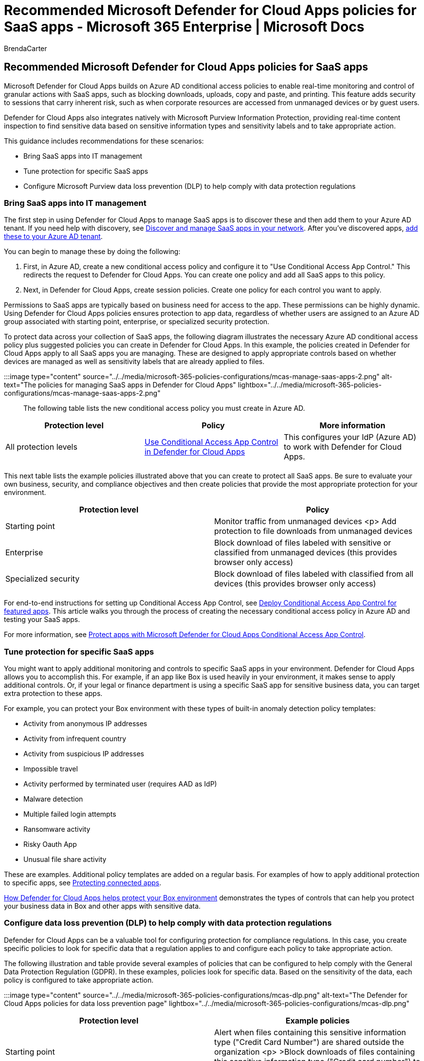 = Recommended Microsoft Defender for Cloud Apps policies for SaaS apps - Microsoft 365 Enterprise | Microsoft Docs
:audience: Admin
:author: BrendaCarter
:description: Describes recommended policies for integration with Microsoft Defender for Cloud Apps.
:manager: laurawi
:ms.author: bcarter
:ms.collection: ["M365-identity-device-management", "M365-security-compliance", "zerotrust-solution"]
:ms.custom: ["it-pro", "goldenconfig"]
:ms.date: 03/22/2021
:ms.reviewer: martincoetzer
:ms.service: microsoft-365-security
:ms.subservice: mdo
:ms.topic: article
:search.appverid: met150

== Recommended Microsoft Defender for Cloud Apps policies for SaaS apps

Microsoft Defender for Cloud Apps builds on Azure AD conditional access policies to enable real-time monitoring and control of granular actions with SaaS apps, such as blocking downloads, uploads, copy and paste, and printing.
This feature adds security to sessions that carry inherent risk, such as when corporate resources are accessed from unmanaged devices or by guest users.

Defender for Cloud Apps also integrates natively with Microsoft Purview Information Protection, providing real-time content inspection to find sensitive data based on sensitive information types and sensitivity labels and to take appropriate action.

This guidance includes recommendations for these scenarios:

* Bring SaaS apps into IT management
* Tune protection for specific SaaS apps
* Configure Microsoft Purview data loss prevention (DLP) to help comply with data protection regulations

=== Bring SaaS apps into IT management

The first step in using Defender for Cloud Apps to manage SaaS apps is to discover these and then add them to your Azure AD tenant.
If you need help with discovery, see link:/cloud-app-security/tutorial-shadow-it[Discover and manage SaaS apps in your network].
After you've discovered apps, link:/azure/active-directory/manage-apps/add-application-portal[add these to your Azure AD tenant].

You can begin to manage these by doing the following:

. First, in Azure AD, create a new conditional access policy and configure it to "Use Conditional Access App Control." This redirects the request to Defender for Cloud Apps.
You can create one policy and add all SaaS apps to this policy.
. Next, in Defender for Cloud Apps, create session policies.
Create one policy for each control you want to apply.

Permissions to SaaS apps are typically based on business need for access to the app.
These permissions can be highly dynamic.
Using Defender for Cloud Apps policies ensures protection to app data, regardless of whether users are assigned to an Azure AD group associated with starting point, enterprise, or specialized security protection.

To protect data across your collection of SaaS apps, the following diagram illustrates the necessary Azure AD conditional access policy plus suggested policies you can create in Defender for Cloud Apps.
In this example, the policies created in Defender for Cloud Apps apply to all SaaS apps you are managing.
These are designed to apply appropriate controls based on whether devices are managed as well as sensitivity labels that are already applied to files.

:::image type="content" source="../../media/microsoft-365-policies-configurations/mcas-manage-saas-apps-2.png" alt-text="The policies for managing SaaS apps in Defender for Cloud Apps" lightbox="../../media/microsoft-365-policies-configurations/mcas-manage-saas-apps-2.png":::

The following table lists the new conditional access policy you must create in Azure AD.

|===
| Protection level | Policy | More information

| All protection levels
| link:/cloud-app-security/proxy-deployment-aad#configure-integration-with-azure-ad[Use Conditional Access App Control in Defender for Cloud Apps]
| This configures your IdP (Azure AD) to work with Defender for Cloud Apps.

|
|
|
|===

This next table lists the example policies illustrated above that you can create to protect all SaaS apps.
Be sure to evaluate your own business, security, and compliance objectives and then create policies that provide the most appropriate protection for your environment.

|===
| Protection level | Policy

| Starting point
| Monitor traffic from unmanaged devices <p> Add protection to file downloads from unmanaged devices

| Enterprise
| Block download of files labeled with sensitive or classified from unmanaged devices (this provides browser only access)

| Specialized security
| Block download of files labeled with classified from all devices (this provides browser only access)

|
|
|===

For end-to-end instructions for setting up Conditional Access App Control, see link:/cloud-app-security/proxy-deployment-aad[Deploy Conditional Access App Control for featured apps].
This article walks you through the process of creating the necessary conditional access policy in Azure AD and testing your SaaS apps.

For more information, see link:/cloud-app-security/proxy-intro-aad[Protect apps with Microsoft Defender for Cloud Apps Conditional Access App Control].

=== Tune protection for specific SaaS apps

You might want to apply additional monitoring and controls to specific SaaS apps in your environment.
Defender for Cloud Apps allows you to accomplish this.
For example, if an app like Box is used heavily in your environment, it makes sense to apply additional controls.
Or, if your legal or finance department is using a specific SaaS app for sensitive business data, you can target extra protection to these apps.

For example, you can protect your Box environment with these types of built-in anomaly detection policy templates:

* Activity from anonymous IP addresses
* Activity from infrequent country
* Activity from suspicious IP addresses
* Impossible travel
* Activity performed by terminated user (requires AAD as IdP)
* Malware detection
* Multiple failed login attempts
* Ransomware activity
* Risky Oauth App
* Unusual file share activity

These are examples.
Additional policy templates are added on a regular basis.
For examples of how to apply additional protection to specific apps, see link:/cloud-app-security/protect-connected-apps[Protecting connected apps].

link:/cloud-app-security/protect-box[How Defender for Cloud Apps helps protect your Box environment] demonstrates the types of controls that can help you protect your business data in Box and other apps with sensitive data.

=== Configure data loss prevention (DLP) to help comply with data protection regulations

Defender for Cloud Apps can be a valuable tool for configuring protection for compliance regulations.
In this case, you create specific policies to look for specific data that a regulation applies to and configure each policy to take appropriate action.

The following illustration and table provide several examples of policies that can be configured to help comply with  the General Data Protection Regulation (GDPR).
In these examples, policies look for specific data.
Based on the sensitivity of the data, each policy is configured to take appropriate action.

:::image type="content" source="../../media/microsoft-365-policies-configurations/mcas-dlp.png" alt-text="The Defender for Cloud Apps policies for data loss prevention page" lightbox="../../media/microsoft-365-policies-configurations/mcas-dlp.png":::

|===
| Protection level | Example policies

| Starting point
| Alert when files containing this sensitive information type ("Credit Card Number") are shared outside the organization <p> >Block downloads of files containing this sensitive information type ("Credit card number") to unmanaged devices

| Enterprise
| Protect downloads of files containing this sensitive information type ("Credit card number") to managed devices <p> Block downloads of files containing this sensitive information type ("Credit card number") to unmanaged devices <p> Alert when a file with on of these labels is uploaded to OneDrive for Business or Box (Customer data, Human Resources: Salary Data,Human Resources, Employee data)

| Specialized security
| Alert when files with this label ("Highly classified") are downloaded to managed devices <p> Block downloads of files with this label ("Highly classified") to unmanaged devices

|
|
|===

=== Next steps

For more information about using Defender for Cloud Apps, see link:/defender-cloud-apps/[Microsoft Defender for Cloud Apps documentation].
